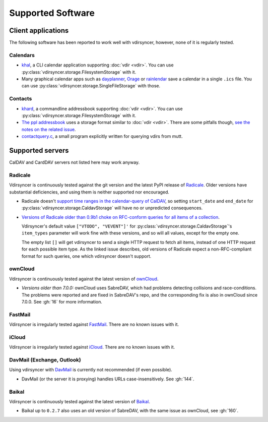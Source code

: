 ==================
Supported Software
==================

Client applications
===================

The following software has been reported to work well with vdirsyncer, however,
none of it is regularly tested.

Calendars
---------

- `khal <http://lostpackets.de/khal/>`_, a CLI calendar application supporting
  :doc:`vdir <vdir>`. You can use
  :py:class:`vdirsyncer.storage.FilesystemStorage` with it.

- Many graphical calendar apps such as dayplanner_, Orage_ or rainlendar_ save
  a calendar in a single ``.ics`` file. You can use
  :py:class:`vdirsyncer.storage.SingleFileStorage` with those.

.. _dayplanner: http://www.day-planner.org/
.. _Orage: http://www.kolumbus.fi/~w408237/orage/
.. _rainlendar: http://www.rainlendar.net/

Contacts
--------

- `khard <http://github.com/scheibler/khard/>`_, a commandline addressbook
  supporting :doc:`vdir <vdir>`. You can use
  :py:class:`vdirsyncer.storage.FilesystemStorage` with it.

- `The ppl addressbook <http://ppladdressbook.org/>`_ uses a storage format
  similar to :doc:`vdir <vdir>`. There are some pitfalls though, `see the notes
  on the related issue <https://github.com/hnrysmth/ppl/issues/47>`_.

- `contactquery.c <https://github.com/t-8ch/snippets/blob/master/contactquery.c>`_,
  a small program explicitly written for querying vdirs from mutt.

Supported servers
=================

CalDAV and CardDAV servers not listed here may work anyway.

Radicale
--------

Vdirsyncer is continuously tested against the git version and the latest PyPI
release of Radicale_. Older versions have substantial deficiencies, and using
them is neither supported nor encouraged.

- Radicale doesn't `support time ranges in the calendar-query of CalDAV
  <https://github.com/Kozea/Radicale/issues/146>`_, so setting ``start_date``
  and ``end_date`` for :py:class:`vdirsyncer.storage.CaldavStorage` will have
  no or unpredicted consequences.

- `Versions of Radicale older than 0.9b1 choke on RFC-conform queries for all
  items of a collection <https://github.com/Kozea/Radicale/issues/143>`_.

  Vdirsyncer's default value ``["VTODO", "VEVENT"]'`` for
  :py:class:`vdirsyncer.storage.CaldavStorage`'s ``item_types`` parameter will
  work fine with these versions, and so will all values, except for the empty
  one.

  The empty list ``[]`` will get vdirsyncer to send a single HTTP request to
  fetch all items, instead of one HTTP request for each possible item type. As
  the linked issue describes, old versions of Radicale expect a
  non-RFC-compliant format for such queries, one which vdirsyncer doesn't
  support.

.. _Radicale: http://radicale.org/

ownCloud
--------

Vdirsyncer is continuously tested against the latest version of ownCloud_.

- *Versions older than 7.0.0:* ownCloud uses SabreDAV, which had problems
  detecting collisions and race-conditions. The problems were reported and are
  fixed in SabreDAV's repo, and the corresponding fix is also in ownCloud since
  7.0.0. See :gh:`16` for more information.

.. _ownCloud: https://owncloud.org/

FastMail
--------

Vdirsyncer is irregularly tested against FastMail_. There are no known issues
with it.

.. _FastMail: https://www.fastmail.com/

iCloud
------

Vdirsyncer is irregularly tested against iCloud_. There are no known issues
with it.

.. _iCloud: http://icloud.com/

DavMail (Exchange, Outlook)
---------------------------

Using vdirsyncer with DavMail_ is currently not recommended (if even possible).

- DavMail (or the server it is proxying) handles URLs case-insensitively. See
  :gh:`144`.

.. _DavMail: http://davmail.sourceforge.net/

Baikal
------

Vdirsyncer is continuously tested against the latest version of Baikal_.

- Baikal up to ``0.2.7`` also uses an old version of SabreDAV, with the same issue as
  ownCloud, see :gh:`160`.

.. _Baikal: http://baikal-server.com/
